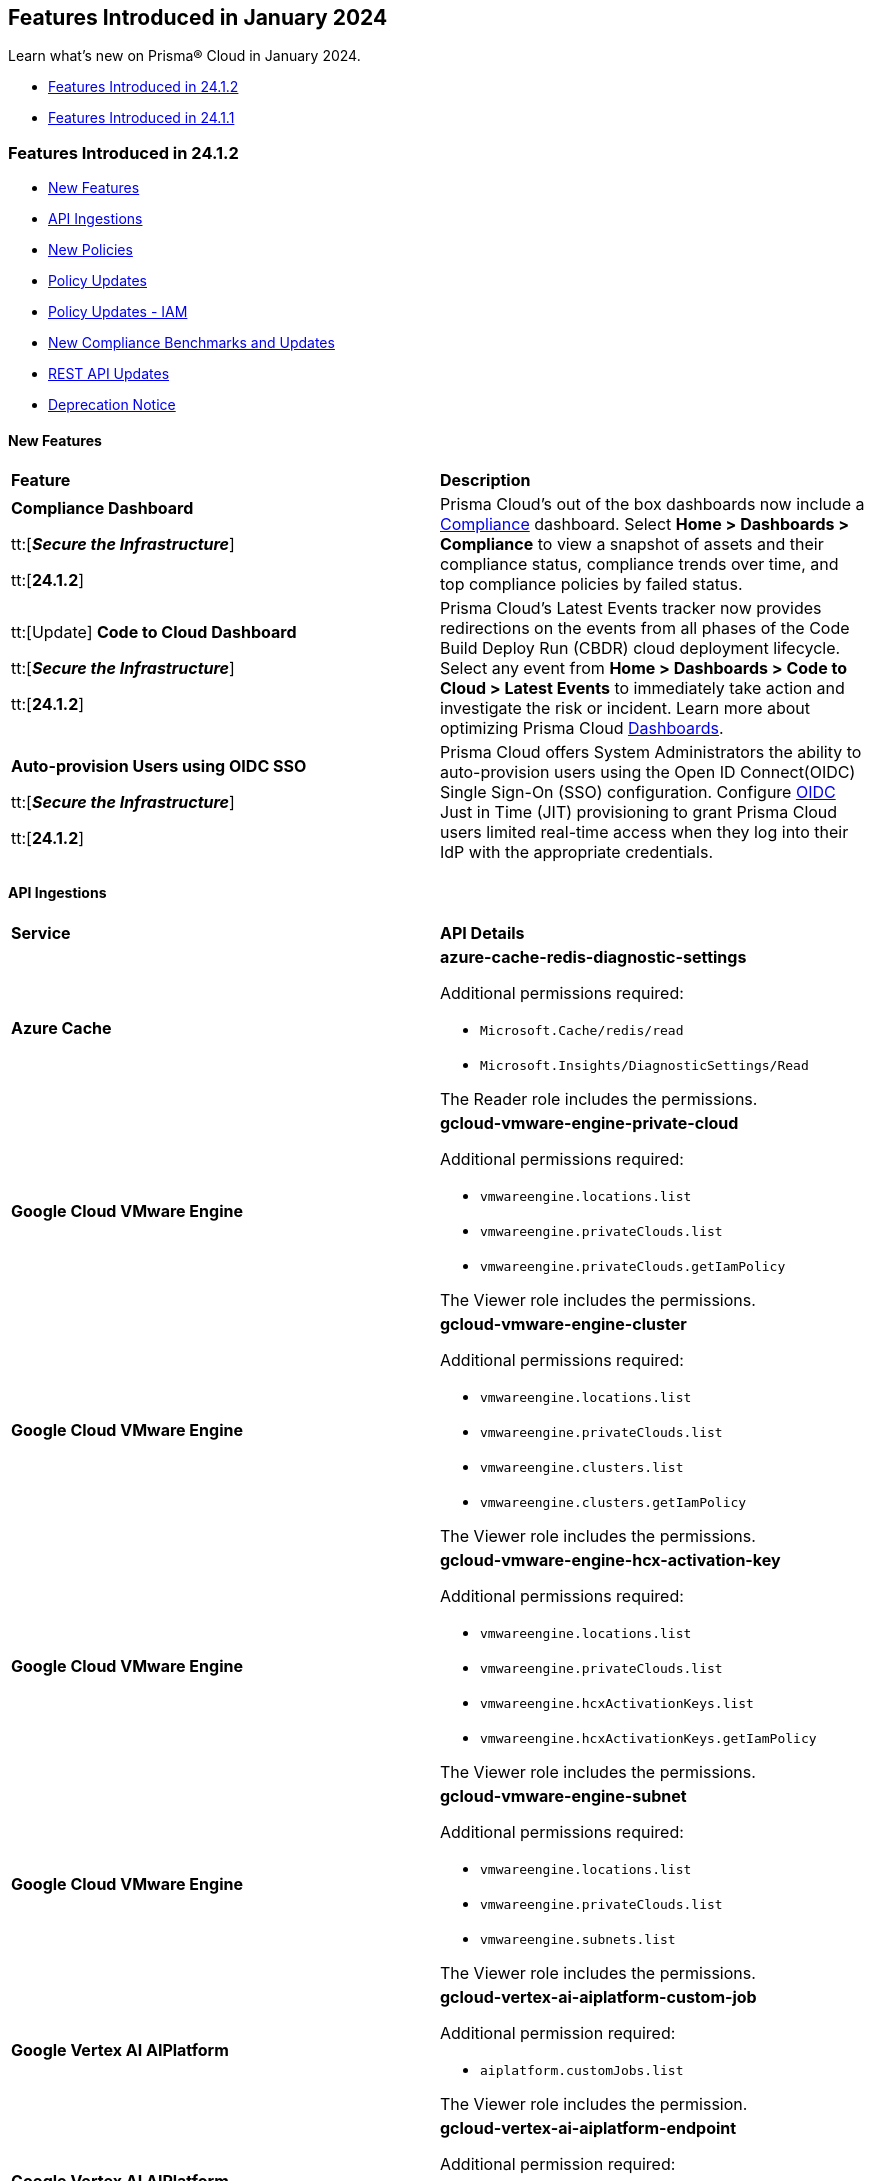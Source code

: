 == Features Introduced in January 2024

Learn what's new on Prisma® Cloud in January 2024.

* <<features-jan-2>>
* <<features-jan-1>>

[#features-jan-2]
=== Features Introduced in 24.1.2

//* <<announcement2>>
* <<new-features2>>
* <<api-ingestions2>>
* <<new-policies2>>
* <<policy-updates2>>
* <<policy-updates-iam2>>
* <<new-compliance-benchmarks-and-updates2>>
* <<rest-api-updates2>>
//* <<changes-in-existing-behavior2>>
* <<deprecation-notices2>>

[#new-features2]
==== New Features

[cols="50%a,50%a"]
|===
|*Feature*
|*Description*

|*Compliance Dashboard*

//RLP-127657
tt:[*_Secure the Infrastructure_*]

tt:[*24.1.2*]

|Prisma Cloud’s out of the box dashboards now include a https://docs.prismacloud.io/en/enterprise-edition/content-collections/dashboards/dashboards-compliance[Compliance] dashboard. Select *Home > Dashboards > Compliance* to view a snapshot of assets and their compliance status, compliance trends over time, and top compliance policies by failed status.


|tt:[Update] *Code to Cloud Dashboard*

//RLP-123827
tt:[*_Secure the Infrastructure_*]

tt:[*24.1.2*]

|Prisma Cloud’s Latest Events tracker now provides redirections on the events from all phases of the Code Build Deploy Run (CBDR) cloud deployment lifecycle. Select any event from *Home > Dashboards > Code to Cloud > Latest Events* to immediately take action and investigate the risk or incident. Learn more about optimizing Prisma Cloud https://docs.prismacloud.io/en/enterprise-edition/content-collections/dashboards/dashboards-code-to-cloud[Dashboards].


|*Auto-provision Users using OIDC SSO*

//RLP-120194
tt:[*_Secure the Infrastructure_*]

tt:[*24.1.2*]

|Prisma Cloud offers System Administrators the ability to auto-provision users using the Open ID Connect(OIDC) Single Sign-On (SSO) configuration. Configure https://docs.prismacloud.io/en/enterprise-edition/content-collections/administration/setup-sso-integration-on-prisma-cloud/get-started-with-oidc-sso/get-started-with-oidc-jit[OIDC] Just in Time (JIT) provisioning to grant Prisma Cloud users limited real-time access when they log into their IdP with the appropriate credentials.


|===

[#api-ingestions2]
==== API Ingestions

[cols="50%a,50%a"]
|===
|*Service*
|*API Details*

|*Azure Cache*
//RLP-119062

|*azure-cache-redis-diagnostic-settings*

Additional permissions required:

* `Microsoft.Cache/redis/read`
* `Microsoft.Insights/DiagnosticSettings/Read`

The Reader role includes the permissions.

|*Google Cloud VMware Engine*
//RLP-119350

|*gcloud-vmware-engine-private-cloud*

Additional permissions required:

* `vmwareengine.locations.list` 
* `vmwareengine.privateClouds.list`
* `vmwareengine.privateClouds.getIamPolicy`

The Viewer role includes the permissions.

|*Google Cloud VMware Engine*
//RLP-119358

|*gcloud-vmware-engine-cluster*

Additional permissions required:

* `vmwareengine.locations.list` 
* `vmwareengine.privateClouds.list`
* `vmwareengine.clusters.list`
* `vmwareengine.clusters.getIamPolicy` 
 
The Viewer role includes the permissions.

|*Google Cloud VMware Engine*
//RLP-119359

|*gcloud-vmware-engine-hcx-activation-key*

Additional permissions required:

* `vmwareengine.locations.list` 
* `vmwareengine.privateClouds.list`
* `vmwareengine.hcxActivationKeys.list`
* `vmwareengine.hcxActivationKeys.getIamPolicy` 
 
The Viewer role includes the permissions.

|*Google Cloud VMware Engine*
//RLP-119360

|*gcloud-vmware-engine-subnet*

Additional permissions required:

* `vmwareengine.locations.list` 
* `vmwareengine.privateClouds.list`
* `vmwareengine.subnets.list` 
 
The Viewer role includes the permissions.


|*Google Vertex AI AIPlatform*
//RLP-121267

|*gcloud-vertex-ai-aiplatform-custom-job*

Additional permission required:

* `aiplatform.customJobs.list`

The Viewer role includes the permission.


|*Google Vertex AI AIPlatform*
//RLP-121266

|*gcloud-vertex-ai-aiplatform-endpoint*

Additional permission required:

* `aiplatform.endpoints.list`

The Viewer role includes the permission.

|*Google Vertex AI AIPlatform*
//RLP-121265

|*gcloud-vertex-ai-aiplatform-training-pipeline*

Additional permission required:

* `aiplatform.trainingPipelines.list`

The Viewer role includes the permission.


|*Google Vertex AI AIPlatform*
//RLP-121262

|*gcloud-vertex-ai-aiplatform-pipeline-job*

Additional permission required:

* `aiplatform.pipelineJobs.list`

The Viewer role includes the permission.

|*Google Speech to text*
//RLP-115162

|*gcloud-speech-projects-locations-phraseSets-list*

Additional permission required:

* `speech.phraseSets.list`

The Viewer role includes the permission.

|*Google Speech to text*
//RLP-115608

|*gcloud-speech-projects-locations-customClasses-list*

Additional permission required:

* `speech.customClasses.list`

The Viewer role includes the permission.

|*Google Cloud Composer*
//RLP-115855

|*gcloud-composer-projects-locations-imageVersions-list*

Additional permission required:

* `composer.imageversions.list`

The Viewer role includes the permission.

|*Google Data Migration*
//RLP-116905

|*gcloud-datamigration-projects-locations-privateConnections-list*

Additional permissions required:

* `datamigration.privateconnections.list`
* `datamigration.privateconnections.getIamPolicy`

The Viewer role includes the permissions.

|*Google Data Migration*
//RLP-116914

|*gcloud-datamigration-projects-locations-connectionProfiles-list*

Additional permissions required:

* `datamigration.connectionprofiles.list`
* `datamigration.connectionprofiles.getIamPolicy`

The Viewer role includes the permissions.

|*Google Data Migration*
//RLP-116915

|*gcloud-datamigration-projects-locations-conversionWorkspaces-list*

Additional permissions required:

* `datamigration.conversionworkspaces.list`
* `datamigration.conversionworkspaces.getIamPolicy`

The Viewer role includes the permissions.

|*Google Data Migration*
//RLP-116925

|*gcloud-datamigration-projects-locations-migrationJobs-list*

Additional permissions required:

* `datamigration.migrationjobs.list`
* `datamigration.migrationjobs.getIamPolicy`

The Viewer role includes the permissions.

|tt:[Update] *Google Deployment Manager*
//RLP-123409

|*gcloud-deployment-manager-deployment-manifest*

Prisma Cloud will update the `Resource Name` and `Asset ID` fields in the backend for `gcloud-deployment-manager-deployment-manifest` API. 
Due to this change, when you perform an RQL search query, you will be able to see a change in the `Resource Name` and `Asset ID` fields making it easier for you to identify the resources. Also, all the existing resources will be deleted, and then regenerated on the management console.

Existing alerts corresponding to this resource will be resolved as `Resource_Deleted`, and new alerts will be generated against any policy violations.

*Impact—* None. Once the resources for `gcloud-deployment-manager-deployment-manifest` resume ingesting data, you will notice the correct alert count in the console.


|===


[#new-policies2]
==== New Policies

[cols="50%a,50%a"]
|===
|*Policies*
|*Description*

|*Unauthorized access or account actions risk due to an AWS EC2 instance with unusual usage of instance role credentials and granted sensitive IAM 'write' permissions*

tt:[*24.1.2*]

//RLP-124902

|Identifies AWS EC2 instances with unusual usage of instance role credentials and risky IAM write permissions. Risky permissions on AWS EC2 instances with unusual usage of instance role credentials may allow an attacker to get initial access to the instance. The risky IAM write permissions on the instance further help the attackers perform unauthorized IAM actions in the cloud account. Unusual EC2 role credential usage from outside the cloud may indicate instance is already compromised.

*Policy Severity—* High

*Policy Type—* Attack Path

----
asset WHERE asset.type IN ('aws-ec2-describe-instances') and finding.name contains all ('e32a2bff-41ef-4921-ab46-c57a225aa619', '8bef368e-7b79-4828-a9cd-f4aa4fa8a3ce')
----

|*IP Hijacking risk due to an AWS EC2 instance with unusual usage of instance role credentials and granted Elastic IP Hijacking permissions*

tt:[*24.1.2*]

//RLP-124901

|Identifies AWS EC2 instances with unusual usage of instance role credentials and has Elastic IP Hijacking permissions. Risky permissions on AWS EC2 instances with unusual usage of instance role credentials may allow an attacker to get initial access to the instance. EC2 instance with Elastic IP Hijacking permissions could further expand the surface of the attack and grant malicious actors to misuse the IP. Unusual EC2 role credential usage from outside the cloud may indicate instance is already compromised. Immediate attention is required to review unusual usage activity of instance role credentials and Elastic IP Hijacking 'ec2:DisassociateAddress' and 'ec2:EnableAddressTransfer' permissions.

*Policy Severity—* High

*Policy Type—* Attack Path

----
asset WHERE asset.type IN ('aws-ec2-describe-instances') and finding.name contains all ('e32a2bff-41ef-4921-ab46-c57a225aa619', '0ac76a55-5858-4bf1-9e3a-506f976346a0')
----

|*Data exfiltration risk due to an AWS EC2 instance with unusual usage of instance role credentials and granted s3:GetObject and s3:ListBucket permissions*

tt:[*24.1.2*]

//RLP-124895

|Identifies AWS EC2 instances with unusual usage of instance role credentials and granted s3:GetObject and s3:ListBucket permissions. Risky permissions on AWS EC2 instances with unusual usage of instance role credentials may allow an attacker to get initial access to the instance. EC2 instance with s3:GetObject and s3:ListBucket permissions could further expand the surface of the attacker to gain access to sensitive data stored in s3. Unusual EC2 role credential usage from outside the cloud may indicate instance is already compromised. Immediate attention is required to review unusual usage activity of instance role credentials and review and remove s3:GetObject and s3:ListBucket permissions.

*Policy Severity—* High

*Policy Type—* Attack Path

----
asset WHERE asset.type IN ('aws-ec2-describe-instances') and finding.name contains all ('e32a2bff-41ef-4921-ab46-c57a225aa619', '2fc55bb9-022e-4f6f-89b5-59f74f9f300a')
----

|*Unauthorized changes risk to an entire AWS organization's resources and settings due to an AWS EC2 instance with unusual usage of instance role credentials and granted ORG level 'write' permissions*

tt:[*24.1.2*]

//RLP-124894

|Identifies AWS EC2 instances with unusual usage of instance role credentials and has ORG level WRITE permissions that could potentially lead to privilege escalation. Risky permissions on AWS EC2 instances with unusual usage of instance role credentials may allow an attacker to get initial access to the instance. EC2 instance with ORG level write permissions could further expand the surface of the attacker and move laterally to perform unauthorized actions in the cloud account. Unusual EC2 role credential usage from outside the cloud may indicate instance is already compromised. Immediate attention is required to review unusual usage activity of instance role credentials and risky ORG level write permissions.

*Policy Severity—* High

*Policy Type—* Attack Path

----
asset WHERE asset.type IN ('aws-ec2-describe-instances') and finding.name contains all ('e32a2bff-41ef-4921-ab46-c57a225aa619', '0acd23f7-12c8-48c2-88c4-2962a4778e6e')
----

|*Credential exposure risk due to an AWS EC2 instance with unusual usage of instance role credentials and granted credentials exposure permissions*

tt:[*24.1.2*]

//RLP-124893

|Identifies AWS EC2 instances with unusual usage of instance role credentials and has credentials exposure permissions. Risky permissions on AWS EC2 instances with unusual usage of instance role credentials may allow an attacker to get initial access to the instance. EC2 instance with credentials exposure permissions could further expand the surface of the attack and grant access to credentials for critical resources hosted on AWS. Unusual EC2 role credential usage from outside the cloud may indicate instance is already compromised. Immediate attention is required to review unusual usage activity of instance role credentials and risky credentials exposure permissions.

*Policy Severity—* High

*Policy Type—* Attack Path

----
asset WHERE asset.type IN ('aws-ec2-describe-instances') and finding.name contains all ('e32a2bff-41ef-4921-ab46-c57a225aa619', 'c5023f4b-f36a-4a21-89fd-250106594635')
----

|*Remote command execution risk due to an AWS EC2 instance with unusual usage of instance role credentials and granted excessive SSM permissions*

tt:[*24.1.2*]

//RLP-124890

|Identifies AWS EC2 instances with unusual usage of instance role credentials and has risky SSM permissions. Risky permissions on AWS EC2 instances with unusual usage of instance role credentials may allow an attacker to gain access to the EC2 instance. The risky privilege escalation SSM permissions on the instance further help the attackers to escalate their privilege and perform unauthorized remote command execution actions in the cloud account. Unusual EC2 role credential usage from outside the cloud may indicate instance is already compromised. This policy checks for the following risky permissions that could potentially lead to privilege escalation: 'ec2:DescribeInstances', 'ssm:listCommands', 'ssm:listCommandInvocations', 'ssm:sendCommand'. Immediate attention is required to review unusual usage activity of instance role credentials and risky privilege escalation SSM permissions.

*Policy Severity—* High

*Policy Type—* Attack Path

----
asset WHERE asset.type IN ('aws-ec2-describe-instances') and finding.name contains all ('e32a2bff-41ef-4921-ab46-c57a225aa619', 'e9fb951f-4bbc-4045-87f8-c11af8eb0e46')
----

|*Unauthorized access risk due to an AWS EC2 instance with unusual usage of instance role credentials and granted risky Secrets Manager permissions*

tt:[*24.1.2*]

//RLP-124889

|Identifies AWS EC2 instances with unusual usage of instance role credentials and has risky access and decrypt Secrets Manager Secrets permissions. Risky permissions on AWS EC2 instances with unusual usage of instance role credentials may allow an attacker to gain access to the EC2 instances with risky access and decrypt permissions could allow a malicious actor to retrieve sensitive secrets from Secrets Manager and unauthorized decryption of encrypted data through AWS Key Management Service (KMS). Unusual EC2 role credential usage from outside the cloud may indicate instance is already compromised. This policy checks for the following risky access and decrypt Secrets Manager Secrets permissions: 'secretsmanager:GetSecretValue', 'kms:Decrypt'. Immediate attention is required to review unusual usage activity of instance role credentials and risky access and decrypt Secrets Manager Secrets permissions.

*Policy Severity—* High

*Policy Type—* Attack Path

----
asset WHERE asset.type IN ('aws-ec2-describe-instances') and finding.name contains all ('e32a2bff-41ef-4921-ab46-c57a225aa619', '3c818c49-0763-415d-8053-454a0032fee4')
----

|*Privilege escalation risk due to an AWS EC2 instance with unusual usage of instance role credentials and granted privilege escalation permissions*

tt:[*24.1.2*]

//RLP-124888

|Identifies AWS EC2 instances with unusual usage of instance role credentials and granted privilege escalation permissions.

Risky permissions on AWS EC2 instances with unusual usage of instance role credentials may allow an attacker to gain access to the EC2 instance and leverage access on the instance leading to privilege escalation and unauthorized actions in the cloud account. Unusual EC2 role credential usage from outside the cloud may indicate instance is already compromised.

This policy checks for the following privilege escalation permissions:

'iam:CreatePolicy', 'iam:CreatePolicyVersion', 'iam:SetDefaultPolicyVersion', 'iam:PassRole', 'iam:CreateAccessKey', 'iam:CreateLoginProfile', 'iam:UpdateLoginProfile', 'iam:AttachUserPolicy', 'iam:AttachGroupPolicy', 'iam:AttachRolePolicy', 'iam:PutUserPolicy', 'iam:PutGroupPolicy', 'iam:PutRolePolicy', 'iam:AddUserToGroup', 'iam:UpdateAssumeRolePolicy'

Immediate attention is required to review unusual usage activity of instance role credentials and risky privilege escalation permissions.

*Policy Severity—* High

*Policy Type—* Attack Path

----
asset WHERE asset.type IN ('aws-ec2-describe-instances') and finding.name contains all ('e32a2bff-41ef-4921-ab46-c57a225aa619', 'fa3d600e-101e-4e56-9961-6aa4baf693e4')
----

|*Azure Cognitive Services account not configured with private endpoint*

tt:[*24.1.2*]

//RLP-125893

|Identifies Azure Cognitive Services accounts that are not configured with private endpoint. Private endpoints in Azure AI service resources allow clients on a virtual network to securely access data over Azure Private Link. Configuring a private endpoint enables access to traffic coming from only known networks and prevents access from malicious or unknown IP addresses which includes IP addresses within Azure. It is recommended to create private endpoint for secure communication for your Cognitive Services account.

*Policy Severity—* Medium

*Policy Type—* Config

----
config from cloud.resource where cloud.type = 'azure' AND api.name = 'azure-cognitive-services-account' AND json.rule = properties.provisioningState equal ignore case Succeeded and properties.privateEndpointConnections[*] is empty
----

|*Azure Cognitive Services account is not configured with managed identity*

tt:[*24.1.2*]

//RLP-125799

|Identifies Azure Cognitive Services accounts that are not configured with managed identity. Managed identity can be used to authenticate to any service that supports Azure AD authentication, without having credentials in your code. Storing credentials in a code increases the threat surface in case of exploitation and also managed identities eliminate the need for developers to manage credentials. So as a security best practice, it is recommended to have the managed identity to your Cognitive Services account.

*Policy Severity—* Informational

*Policy Type—* Config

----
config from cloud.resource where cloud.type = 'azure' AND api.name = 'azure-cognitive-services-account' AND json.rule = properties.provisioningState equal ignore case Succeeded and (identity.type does not exist or identity.type equal ignore case None)
----

|*Azure Cognitive Services account configured with public network access*

tt:[*24.1.2*]

//RLP-124668

|Identifies Azure Cognitive Services accounts configured with public network access. Overly permissive public network access allows access to resource through the internet using a public IP address. It is recommended to restrict IP ranges to allow access to your cognitive Services account and endpoint from specific public internet IP address ranges and is accessible only to restricted entities.

*Policy Severity—* High

*Policy Type—* Config

----
config from cloud.resource where cloud.type = 'azure' AND api.name = 'azure-cognitive-services-account' AND json.rule = properties.provisioningState equal ignore case Succeeded and properties.publicNetworkAccess equal ignore case Enabled and (properties.networkAcls.defaultAction does not exist or properties.networkAcls.defaultAction equal ignore case Allow)
----

|*Sensitive data exposure risk due to an Azure Storage account containing sensitive data and encrypted by an encryption key that is not rotated regularly*

tt:[*24.1.2*]

//RLP-124035

|Identifies potential sensitive data exposure risk due to Azure Storage accounts containing sensitive data and encrypted by an encryption key that is not rotated regularly. Azure Storage account holding sensitive data encrypted by an encryption key that is not rotated regularly could lead to compromise when keys get exposed by any means. Key rotation will make sure keys are rotated at regular intervals so that the compromise surface can be reduced. Immediate attention is required to enforce key rotation on the encryption key for the reported Storage account as it contains sensitive information.

*Policy Severity—* Medium

*Policy Type—* Attack Path

----
asset WHERE asset.type IN ('azure-storage-account-list') and finding.name contains all ('23ba4c25-0df9-410d-b933-cb8db9cbddc6', '0885fd1e-054a-49fc-8364-7146d54d4d40')
----

|*Sensitive data exposure risk due to publicly exposed Azure Storage account containing sensitive data and encrypted by an encryption key configured access policy with privileged operations*

tt:[*24.1.2*]

//RLP-123231

|Identifies potential sensitive data exposure risk due to publicly exposed Azure Storage accounts containing sensitive data and encrypted by an encryption key configured access policy with privileged operations. The combination of access policy with privileged operations, the presence of sensitive data in the storage, and entity having access to an encryption key allows them to alter/delete the data encrypted by it, making the data more easily accessible and increases the risk of unauthorized access and data exfiltration. Immediate attention is required to review the Storage and its encryption keys should have a proper access policy to restrict only required operations based on business requirements instead of having wide access.

*Policy Severity—* Medium

*Policy Type—* Attack Path

----
asset WHERE asset.type IN ('azure-storage-account-list') and finding.name contains all ('7d738f3d-90c9-4af4-859b-fe11038c77d2', '7a506ab4-d0a2-48ee-a6f5-75a97f11397d', '0885fd1e-054a-49fc-8364-7146d54d4d40')
----

|*Sensitive Data exposure risk due to overly permissive AWS S3 bucket containing sensitive data and encrypted by an encryption key configured with wide unrestricted access policies*

tt:[*24.1.2*]

//RLP-124558

|Identifies the potential risk of a data breach due to AWS S3 buckets containing sensitive information being encrypted with an encryption key configured with wide/unrestricted access policies. The combination of wide access permissions, the presence of sensitive data in the S3 bucket, and any entity having access to an encryption key allows them to decrypt the data encrypted by it, making the data more easily accessible and increases the risk of unauthorized access and data exfiltration. As a security best practice, review the S3 bucket and its encryption keys should have a proper access policy to restrict only required operations based on business requirements instead of having wide/unrestricted access.

*Policy Severity—* Medium

*Policy Type—* Attack Path

----
asset where asset.type IN ('aws-s3api-get-bucket-acl') and finding.name contains all ('0885fd1e-054a-49fc-8364-7146d54d4d40', '89ef8838-136a-405c-8a72-0edfadcdeadc', '8827bbb9-bf4b-4d39-a21d-dcf62037244d')
----

|*Sensitive Data exposure risk due to AWS S3 bucket containing sensitive data and encrypted by an encryption key that is not rotated regularly*

tt:[*24.1.2*]

//RLP-123159

|Identifies the potential risk of a data breach due to AWS S3 buckets containing sensitive information being encrypted with an encryption key that is not enabled for regular rotation. The combination of a failure in Amazon S3 bucket encryption key rotation and the storage of sensitive data increases the likelihood of prolonged exposure of sensitive data and potential compliance violations. As a security best practice, review and enable the automatic rotation of the KMS key used by the S3 bucket as it contains sensitive information.

*Policy Severity—* Medium

*Policy Type—* Attack Path

----
asset where asset.type IN ('aws-s3api-get-bucket-acl') and finding.name contains all ('2c986eeb-e17e-4da4-b185-23ff56396286', '0885fd1e-054a-49fc-8364-7146d54d4d40')
----

|===

[#policy-updates2]
=== Policy Updates

[cols="50%a,50%a"]
|===
|*Policy Updates*
|*Description*

|*Azure Function App authentication is off*
//RLP-126199

|*Changes—* The policy RQL is updated to only report Function Apps for which authentication is disabled. Azure Function App Authentication prevents anonymous HTTP requests from reaching the API app or authenticates token-enabled requests before they reach the API app, but not the Logic app or Web App resources created in Azure.

*Severity—* Low

*Policy Type—* Config

*Current RQL—*

----
config from cloud.resource where cloud.type = 'azure' AND api.name = 'azure-app-service' AND json.rule = properties.state equal ignore case Running and kind contains functionapp and config.siteAuthEnabled is false
----

*Updated RQL—*

----
config from cloud.resource where cloud.type = 'azure' AND api.name = 'azure-app-service' AND json.rule = properties.state equal ignore case Running and kind contains functionapp and kind does not contain workflowapp and kind does not equal app and config.siteAuthEnabled is false
----

*Impact—* Low. Existing alerts generated for Logic App and Web App will be resolved and new alerts will be generated.

|===

[#policy-updates-iam2]
=== Policy Updates - IAM

[cols="30%a, 35%a, 35%a"]
|===
|*Policy Name*
|*Old RQL*
|*New RQL*

|*AWS cross-account resource access through IAM policies*
//RLP-126448
|----
config from iam where dest.cloud.type = 'AWS' and source.cloud.account != dest.cloud.account
----
|----
config from iam where dest.cloud.type = 'AWS' and source.cloud.account != dest.cloud.account AND dest.cloud.accountgroup != 'Default Account Group' AND dest.cloud.account != '*'
----

|===

[#new-compliance-benchmarks-and-updates2]
==== New Compliance Benchmarks and Updates

[cols="50%a,50%a"]
|===
|*Compliance Benchmark*
|*Description*

|*Support for RBI Compliance Standard*

tt:[24.1.2]

//RLP-127595
|Prisma Cloud now supports the Reserve Bank of India (RBI) compliance standard. This comprehensive framework mandates a proactive stance on cybersecurity, ensuring secure networks and databases, constant protection of customer information, and immediate response plans for security incidents.

You can now view this built-in standard and the associated policies on *Compliance > Standards*. You can also generate reports for immediate viewing or download, or schedule recurring reports to track this compliance standard over time.

|*Support for SEBI Compliance Standard*

tt:[24.1.2]

//RLP-126826
|Prisma Cloud now supports the Securities and Exchange Board of India (SEBI) compliance standard. This regulation lays down the listing obligations of companies that have listed their securities on stock exchanges in India. It also provides for the disclosure requirements that these companies must comply with.

You can now view this built-in standard and the associated policies on *Compliance > Standards*. You can also generate reports for immediate viewing or download, or schedule recurring reports to track this compliance standard over time.

|tt:[Update] *Policy Mappings for Azure CIS 2.0*

tt:[24.1.2]

//RLP-127603
|The following compliance requirements in Azure CIS 2.0 Level 1 and Azure CIS 2.0 Level 2 are updated with new mappings:

* Azure CIS 2.0 Level 1

* Database Services

* Microsoft Defender

* Storage Accounts

* Azure CIS 2.0 Level 2

* Database Services

* Microsoft Defender

*Impact—* Compliance score can vary as new mappings are introduced.

|===

[#rest-api-updates2]
==== REST API Updates

[cols="37%a,63%a"]
|===
|*Change*
|*Description*

|*RLP-126973*

//RLP-126973
|<placeholder>

|*RLP-123157*

//RLP-123157
|<placeholder>

|*RLP-118362*

//RLP-118362
|<placeholder>

|===

[#deprecation-notices2]
==== Deprecation Notice

[cols="37%a,63%a"]
|===
|*Change*
|*Description*

|*End of Life for Prisma Cloud Microsegmentation in 24.1.2*
//RLP-115151

|The Prisma Cloud Microsegmentation module was announced as End-of-Sale effective 31 August, 2022. As of the 24.1.2 release, the subscription is End of Life (EOL) and will be no longer available for use. 

Make sure to uninstall all instances of the Enforcer, the Microsegmentation agent deployed in your environment, as these agents will no longer enforce any security policies on traffic on or across your hosts.

|===

[#features-jan-1]
=== Features Introduced in 24.1.1

* <<announcement1>>
* <<new-features1>>
* <<api-ingestions1>>
* <<new-policies1>>
* <<policy-updates1>>
* <<policy-updates-iam1>>
//* <<new-compliance-benchmarks-and-updates1>>
//* <<changes-in-existing-behavior1>>
* <<rest-api-updates1>>
* <<deprecation-notices1>>

[#announcement1]
==== Announcement

[cols="50%a,50%a"]
|===
|FEATURE
|DESCRIPTION

|*Prisma Cloud Darwin Release*
//received the blurb on Slack from Matangi. No Jira ticket for this.
 
|The *Prisma Cloud Darwin Release* is here for Prisma Cloud environments on app2, app4, app.anz, app.jp, and app.sg except app.gov. With the Code to Cloud™ intelligence capabilities in this release, your security and development teams can work together to reduce application risks and prevent breaches.

With this change, your tenant will be updated with the new intuitive user interface and https://live.paloaltonetworks.com/t5/prisma-cloud-customer-videos/prisma-cloud-evolution-amp-transformation/ta-p/556596[rich set of security capabilities]. 

Connect with your Customer Success team for more details.

When you are upgraded to the Darwin release, refer to the https://docs.prismacloud.io/en/enterprise-edition/content-collections/[Enterprise Edition documentation].

|===



[#new-features1]
==== New Features

[cols="50%a,50%a"]
|===
|FEATURE
|DESCRIPTION

|*Dashboard Widgets*

tt:[*_Secure the Infrastructure_*]

tt:[*24.1.1*]

//RLP-123898, RLP-96521
|*Prisma Cloud > Dashboards > Widget Selector* now includes eight additional https://docs.prismacloud.io/en/enterprise-edition/content-collections/get-started/adoption-advisor#id0356c4cc-e4f1-43e2-8848-3f6cd7e4cd60[widgets] to help you create https://docs.prismacloud.io/en/enterprise-edition/content-collections/dashboards/create-and-manage-dashboards[customized dashboards] to track your organization’s key metrics. Widgets include:

* Adoption Progress
* Assets with Urgent Alerts
* Anomalous Threats Detected
* Top Custom Alerts Generated
* Discovered vs. Secured Resources
* Vulnerabilities Trend by Resource Type
* Risks Burndown
* Incidents Burndown

|*Terraform Module Scanning*

tt:[*_Secure the Source_*]

tt:[*24.1.1*]
//CAS Update - Received blurb from Jonathan.

|Prisma Cloud now supports rendering and scanning public, private, and locally cached Terraform modules. This capability enables you to analyze misconfigurations that may result from the module definition and the variables defined in the resource block.
For more information, see https://docs.prismacloud.io/en/enterprise-edition/content-collections/application-security/risk-management/monitor-and-manage-code-build/terraform-module-scan[Terraform Module Scanning].

|*Agentless Scanning*

tt:[*Secure the Runtime*]

tt:[*24.1.1*]

//CWP-46475
|Added agentless scanning support of encrypted volumes in Azure for the  hub account mode.

|*Agentless Scanning*

tt:[*Secure the Runtime*]

tt:[*24.1.1*]

//CWP-41206
|Added agentless scanning hub account mode for Azure.

|*Vulnerability Management*

tt:[*Secure the Runtime*]

tt:[*24.1.1*]

//CWP-52656
|Added support for Debian Bullseye and Bookworm Security fixes.

|*Operating System Support*

tt:[*Secure the Runtime*]

tt:[*24.1.1*]

//CWP-53787
|Added support for OpenShift 4.14.

|*Vulnerability Management*

tt:[*Secure the Runtime*]

tt:[*24.1.1*]

//CWP-34450
|Added support to detect IBM Java version 1.8 and earlier.
IBM Java version 1.9 and later are partially supported.
The detection depends on the `jdk/release` file being found.

|===


[#api-ingestions1]
==== API Ingestions

[cols="50%a,50%a"]
|===
|SERVICE
|API DETAILS

|*OCI Service Catalog*

tt:[*24.1.1*]

//RLP-102261

|*oci-servicecatalog-catalog*

Additional permissions required:

* `CATALOG_INSPECT`
* `CATALOG_READ`

You must update the Terraform template to enable the permissions.


|tt:[Update] *OCI Data Safe*

tt:[*24.1.1*]

//RLP-121486

|*oci-data-safe-target-database*

The resource JSON for this API no longer includes the `timeUpdated` field.


|tt:[Update] *OCI Database*

tt:[*24.1.1*]

//RLP-121486

|*oci-database-autonomous-database*

The resource JSON for this API no longer includes the `actualUsedDataStorageSizeInTBs` field.

|tt:[Update] *OCI MySQL*

tt:[*24.1.1*]

//RLP-121486

|*oci-mysql-dbsystems*

The resource JSON for this API no longer includes the `timeUpdated` field.

|===


[#new-policies1]
==== New Policies

[cols="50%a,50%a"]
|===
|NEW POLICIES
|DESCRIPTION

|*Attack Path Policies*
|New Attack Path policies are available. Log in to the Prisma Cloud console and filter for the list of available policies.

|*AWS S3 bucket encrypted using Customer Managed Key (CMK) with overly permissive policy*

tt:[*24.1.1*]

//RLP-124241

|Identifies Amazon S3 buckets that use Customer Managed Keys (CMKs) for encryption that have a key policy overly permissive. Amazon S3 bucket encryption key overly permissive can result in the exposure of sensitive data and potential compliance violations. As a security best practice, It is recommended to follow the principle of least privilege ensuring that the KMS key policy does not have all the permissions to be able to complete a malicious action.

*Policy Severity—* Medium

*Policy Type—* Config

----
config from cloud.resource where cloud.type = 'aws' AND api.name= 'aws-s3api-get-bucket-acl' AND json.rule = (sseAlgorithm contains "aws:kms" or sseAlgorithm contains "aws:kms:dsse") and kmsMasterKeyID exists as X; config from cloud.resource where api.name = 'aws-kms-get-key-rotation-status' AND json.rule = keyMetadata.keyState equals Enabled and keyMetadata.keyManager equals CUSTOMER and policies.default.Statement[?any((Principal.AWS equals * or Principal equals *)and Condition does not exist)] exists as Y; filter '$.X.kmsMasterKeyID contains $.Y.key.keyArn' ; show X;
----


|*AWS S3 bucket encrypted with Customer Managed Key (CMK) is not enabled for regular rotation*

tt:[*24.1.1*]

//RLP-124147

|Identifies Amazon S3 buckets that use Customer Managed Keys (CMKs) for encryption but are not enabled with key rotation. Amazon S3 bucket encryption key rotation failure can result in prolonged exposure of sensitive data and potential compliance violations. As a security best practice, it is important to rotate these keys periodically. This ensures that if the keys are compromised, the data in the underlying service remains secure with the new keys.

*Policy Severity—* Informational

*Policy Type—* Config

----
config from cloud.resource where cloud.type = 'aws' AND api.name= 'aws-s3api-get-bucket-acl' AND json.rule = (sseAlgorithm contains "aws:kms" or sseAlgorithm contains "aws:kms:dsse") and kmsMasterKeyID exists as X; config from cloud.resource where api.name = 'aws-kms-get-key-rotation-status' AND json.rule = keyMetadata.keyState equals Enabled and keyMetadata.keyManager equal ignore case CUSTOMER and keyMetadata.origin equals AWS_KMS and (rotation_status.keyRotationEnabled is false or rotation_status.keyRotationEnabled equals "null")as Y; filter '$.X.kmsMasterKeyID contains $.Y.key.keyArn'; show X;
----

|*AWS RDS database instance encrypted with Customer Managed Key (CMK) is not enabled for regular rotation*

tt:[*24.1.1*]

//RLP-121502

|Identifies Amazon RDS instances that use Customer Managed Keys (CMKs) for encryption but are not enabled with key rotation. Amazon RDS instance encryption key rotation failure can result in prolonged exposure of sensitive data and potential compliance violations. As a security best practice, it is important to periodically rotate these keys. This ensures that if the keys are compromised, the data in the underlying service remains secure with the new keys.

*Policy Severity—* Informational

*Policy Type—* Config

----
config from cloud.resource where api.name = 'aws-rds-describe-db-instances' and json.rule = storageEncrypted is true as X; config from cloud.resource where api.name = 'aws-kms-get-key-rotation-status' AND json.rule = keyMetadata.keyState equals Enabled and keyMetadata.keyManager equals CUSTOMER and keyMetadata.origin equals AWS_KMS and (rotation_status.keyRotationEnabled is false or rotation_status.keyRotationEnabled equals "null") as Y; filter '($.X.kmsKeyId equals $.Y.key.keyArn)'; show X;
----

|*Azure Storage account encrypted by an encryption key configured access policy with privileged operations*

tt:[*24.1.1*]

//RLP-124037

|Identifies Azure Storage accounts which are encrypted by an encryption key configured access policy with privileged operations. Encryption keys should be kept confidential and only accessible to authorized entity with limited operation access. Allowing privileged access to an encryption key also allows to alter/delete the data that is encrypted by it, making the data more easily accessible. It is recommended to have restricted access policies to an encryption key so that only authorized entities can access it with limited operation access. 

*Policy Severity—* Medium

*Policy Type—* Config

----
config from cloud.resource where api.name = 'azure-storage-account-list' AND json.rule = properties.encryption.keySource equal ignore case "Microsoft.Keyvault" as X; config from cloud.resource where api.name = 'azure-key-vault-list' and json.rule = properties.accessPolicies[*].permissions exists and (properties.accessPolicies[*].permissions.keys[*] intersects ('Decrypt', 'Encrypt', 'Release', 'Purge', 'all') or properties.accessPolicies[*].permissions.secrets[*] intersects ('Purge', 'all') or properties.accessPolicies[*].permissions.certificates[*] intersects ('Purge', 'all')) as Y; filter '$.Y.properties.vaultUri contains $.X.properties.encryption.keyvaultproperties.keyvaulturi'; show X;
----

|*Azure Storage account encrypted by an encryption key that is not rotated regularly*

tt:[*24.1.1*]

//RLP-124036

|Identifies Azure Storage accounts which are encrypted by an encryption key that is not rotated regularly. As a security best practice, it is important to rotate the keys periodically so that if the keys are compromised, the data in the underlying service is still secure with the new keys. 

*Policy Severity—* Informational

*Policy Type—* Config

----
config from cloud.resource where api.name = 'azure-storage-account-list' AND json.rule = properties.encryption.keySource equal ignore case "Microsoft.Keyvault" as X; config from cloud.resource where api.name = 'azure-key-vault-list' and json.rule = keys[?any(attributes.exp equals -1 and attributes.enabled contains true)] exists as Y; filter '$.Y.properties.vaultUri contains $.X.properties.encryption.keyvaultproperties.keyvaulturi'; show X;
----

|*Azure AKS cluster configured with overly permissive API server access*

tt:[*24.1.1*]

//RLP-75135

|Identifies AKS clusters configured with overly permissive API server access. In Kubernetes, the API server receives requests to perform actions in the cluster such as to create resources or scale the number of nodes. To enhance cluster security and minimize attacks, the API server should only be accessible from a limited set of IP address ranges. These IP ranges allow defined IP address ranges to communicate with the API server. A request made to the API server from an IP address that is not part of these authorized IP ranges is blocked. It is recommended to configure AKS cluster with defined IP address ranges to communicate with the API server.

*Policy Severity—* Low

*Policy Type—* Config

----
config from cloud.resource where cloud.type = 'azure' AND api.name = 'azure-kubernetes-cluster' AND json.rule = properties.powerState.code equal ignore case Running and properties.apiServerAccessProfile.enablePrivateCluster is false and (properties.apiServerAccessProfile.authorizedIPRanges does not exist or properties.apiServerAccessProfile.authorizedIPRanges is empty)
----

|*Azure Machine learning workspace configured with overly permissive network access*

tt:[*24.1.1*]

//RLP-58075

|Identifies Machine learning workspaces configured with overly permissive network access. Overly permissive public network access allows access to resource through the internet using a public IP address. It is recommended to restrict IP ranges to allow access to your workspace and endpoint from specific public internet IP address ranges and is accessible only to restricted entities.

*Policy Severity—* High

*Policy Type—* Config

----
config from cloud.resource where cloud.type = 'azure' AND api.name = 'azure-machine-learning-workspace' AND json.rule = properties.provisioningState equal ignore case Succeeded and properties.publicNetworkAccess equal ignore case Enabled and (properties.ipAllowlist does not exist or properties.ipAllowlist is empty)
----

|*New CI/CD Configuration Build Policies*

tt:[*24.1.1*]

//CAS Policies. Shared by J.Baksht.

//RLP-125897

|Added the following default CI/CD policies within the *Build* subtype of *Configuration* policies under *Governance* for enhanced continuous integration and deployment pipeline security.

*Azure Repo Policies*

* Potential dependency confusion in an Azure Repos repository due to package name or scope available in registry
* Deprecated package used in NPM project of an Azure Repos repository
* Missing ‘.npmrc’ file in Azure Repos repository 
* Possible Python typosquatting detected in an Azure Repos repository
* Secret exposed in registry URL within ‘.npmrc’ file of an Azure Repos repository
* Unencrypted channel used by ‘.npmrc’ file of an Azure Repos repository to download dependencies from proxy
* Azure Pipelines uses an unpinned container image
* Secret exposed in proxy URL within ‘.npmrc’ file of an Azure Repos repository
* Deprecated package used in NPM project of a Bitbucket repository

*Bitbucket Policies*

* Missing ‘.npmrc’ file in Bitbucket repository
* Possible Python typosquatting detected in a Bitbucket repository
* Potential dependency confusion in a Bitbucket repository due to package name or scope available in registry
* Private Bitbucket repository made public
* Secret exposed in proxy URL within ‘.npmrc’ file of a Bitbucket repository
* Secret exposed in registry URL within ‘.npmrc’ file of a Bitbucket repository
* Unencrypted channel used by ‘.npmrc’ file of a Bitbucket repository to download dependencies from proxy
* Unencrypted channel used by ‘.npmrc’ file of a Bitbucket repository to download dependencies from registry

*CircleCI Policies*

* CircleCI pipeline uses an unpinned container image

*GitHub Policies*

* Deprecated package used in NPM project of a GitHub repository
* Missing ‘.npmrc’ file in GitHub repository
* Possible Python typosquatting detected in a GitHub repository
* Potential dependency confusion in a GitHub repository due to package name or scope available in registry
* Secret exposed in proxy URL within ‘.npmrc’ file of a GitHub repository
* Secret exposed in registry URL within ‘.npmrc’ file of a GitHub repository
* Unencrypted channel used by ‘.npmrc’ file of a GitHub repository to download dependencies from proxy
* Unencrypted channel used by ‘.npmrc’ file of a GitHub repository to download dependencies from registry
* Unrotated organization secrets in GitHub Actions
* Unrotated repository secrets in GitHub Actions

*GitLab Policies*

* Deprecated package used in NPM project of a GitLab repository
* Missing ‘.npmrc’ file in GitLab repository
* Possible Python typosquatting detected in a GitLab repository
* Potential dependency confusion in a GitLab repository due to package name or scope available in registry
* Secrets found in logs of a GitLab CI pipeline
* Secret exposed in proxy URL within ‘.npmrc’ file of a GitLab repository
* Secret exposed in registry URL within ‘.npmrc’ file of a GitLab repository
* Unencrypted channel used by ‘.npmrc’ file of a GitLab repository to download dependencies from proxy
* Unencrypted channel used by ‘.npmrc’ file of a GitLab repository to download dependencies from registry


|===

[#policy-updates1]
==== Policy Updates

[cols="50%a,50%a"]
|===
|POLICY UPDATES
|DESCRIPTION

2+|*Policy Updates—RQL*

|*AWS Elasticsearch domain publicly accessible*

tt:[*24.1.1*]

//RLP-122897

|*Changes—* The policy RQL is updated to check for `vpc-options` instead of `vpc.endpoints`.

*Severity—* Medium

*Policy Type—* Config

*Current RQL—*

----
config from cloud.resource where cloud.type = 'aws' AND api.name = 'aws-es-describe-elasticsearch-domain' AND json.rule = processing is false and (endpoints does not exist or endpoints.vpc does not exist or endpoints.vpc is empty)
----

*Updated RQL—*

----
config from cloud.resource where cloud.type = 'aws' AND api.name = 'aws-es-describe-elasticsearch-domain' AND json.rule = processing is false and vpcoptions.vpcid does not exist
----

*Impact—* No impact on alerts.

|*Azure Key Vault Firewall is not enabled*

tt:[*24.1.1*]

//RLP-123051

|*Changes—* The policy RQL is updated to not trigger alerts when the public access is disabled.

*Severity—* Low

*Policy Type—* Config

*Current RQL—*

----
config from cloud.resource where cloud.type = 'azure' AND api.name = 'azure-key-vault-list' AND json.rule = properties.networkAcls.ipRules[*].value does not exist
----

*Updated RQL—*

----
config from cloud.resource where cloud.type = 'azure' AND api.name = 'azure-key-vault-list' AND json.rule = properties.networkAcls.ipRules[*].value does not exist and properties.publicNetworkAccess does not equal ignore case disabled
----

*Impact—* Low. Existing alerts which were triggered when the public access was disabled will be resolved.

|*Azure Storage account is not configured with private endpoint connection*

tt:[*24.1.1*]

//RLP-120048

|*Changes—* The policy RQL has been updated to report azure storage account which allow all networks with `IPrule` and `VirtualNetworkRule` not being empty.

*Severity—* Medium

*Policy Type—* Config

*Current RQL—*

----
config from cloud.resource where cloud.type = 'azure' AND api.name = 'azure-storage-account-list' AND json.rule = properties.provisioningState equals Succeeded and networkRuleSet.defaultAction equal ignore case Allow and networkRuleSet.virtualNetworkRules is empty and networkRuleSet.ipRules[] is empty and properties.privateEndpointConnections[] is empty
----

*Updated RQL—*

----
config from cloud.resource where cloud.type = 'azure' AND api.name = 'azure-storage-account-list' AND json.rule = properties.provisioningState equals Succeeded and networkRuleSet.defaultAction equal ignore case Allow and properties.privateEndpointConnections[*] is empty
----

*Impact—* Low. New alerts will be generated when the `IPrule` and `VirtualNetworkRule` are retained.

|*AWS S3 bucket publicly readable*

tt:[*24.1.1*]

//RLP-104677
|*Changes—* The policy remediation steps and RQL will be updated to check for Authenticated User with read access. 

*Policy Type—* Config

*Severity—* High 

*Current RQL—*

----
config from cloud.resource where cloud.type = 'aws' AND api.name = 'aws-s3api-get-bucket-acl' AND json.rule = ((((publicAccessBlockConfiguration.ignorePublicAcls is false and accountLevelPublicAccessBlockConfiguration does not exist) or (publicAccessBlockConfiguration does not exist and accountLevelPublicAccessBlockConfiguration.ignorePublicAcls is false) or (publicAccessBlockConfiguration.ignorePublicAcls is false and accountLevelPublicAccessBlockConfiguration.ignorePublicAcls is false)) and acl.grantsAsList[?any(grantee equals AllUsers and permission is member of (ReadAcp,Read,FullControl))] exists) or ((policyStatus.isPublic is true and ((publicAccessBlockConfiguration.restrictPublicBuckets is false and accountLevelPublicAccessBlockConfiguration does not exist) or (publicAccessBlockConfiguration does not exist and accountLevelPublicAccessBlockConfiguration.restrictPublicBuckets is false) or (publicAccessBlockConfiguration.restrictPublicBuckets is false and accountLevelPublicAccessBlockConfiguration.restrictPublicBuckets is false))) and (policy.Statement[?any(Effect equals Allow and (Principal equals * or Principal.AWS equals *) and (Action contains s3:* or Action contains s3:Get or Action contains s3:List) and (Condition does not exist))] exists))) and websiteConfiguration does not exist
----

*Updated RQL—*

----
config from cloud.resource where cloud.type = 'aws' AND api.name = 'aws-s3api-get-bucket-acl' AND json.rule = ((((publicAccessBlockConfiguration.ignorePublicAcls is false and accountLevelPublicAccessBlockConfiguration does not exist) or (publicAccessBlockConfiguration does not exist and accountLevelPublicAccessBlockConfiguration.ignorePublicAcls is false) or (publicAccessBlockConfiguration.ignorePublicAcls is false and accountLevelPublicAccessBlockConfiguration.ignorePublicAcls is false)) and (acl.grantsAsList[?any(grantee equals AllUsers and permission is member of (ReadAcp,Read,FullControl))] exists or acl.grantsAsList[?any(grantee equals AuthenticatedUsers and permission is member of (ReadAcp,Read,FullControl))] exists)) or ((policyStatus.isPublic is true and ((publicAccessBlockConfiguration.restrictPublicBuckets is false and accountLevelPublicAccessBlockConfiguration does not exist) or (publicAccessBlockConfiguration does not exist and accountLevelPublicAccessBlockConfiguration.restrictPublicBuckets is false) or (publicAccessBlockConfiguration.restrictPublicBuckets is false and accountLevelPublicAccessBlockConfiguration.restrictPublicBuckets is false))) and (policy.Statement[?any(Effect equals Allow and (Principal equals * or Principal.AWS equals *) and (Action contains s3:* or Action contains s3:Get or Action contains s3:List) and (Condition does not exist))] exists))) and websiteConfiguration does not exist
----

*Impact—* Low. New alerts will be generated when Authenticated users have read permissions.


2+|*Policy Updates—Metadata*

|*GCP VM instance using a default service account with full access to all Cloud APIs*

tt:[*24.1.1*]

//RLP-120380
|*Changes—* The policy name, description and remediation details are updated.

*Current Policy Name—* GCP VM instance using a default service account with full access to all Cloud APIs

*Updated Policy Name—* GCP VM instance using a default service account with Cloud Platform access scope

*Current Policy Description—* This policy identifies the GCP VM instances which are using a default service account with full access to all Cloud APIs. To compliant with the principle of least privileges and prevent potential privilege escalation it is recommended that instances are not assigned to default service account 'Compute Engine default service account' with scope 'Allow full access to all Cloud APIs'.

*Updated Policy Description—* This policy identifies the GCP VM instances that are using a default service account with cloud-platform access scope. To compliant with the principle of least privileges and prevent potential privilege escalation it is recommended that instances are not assigned to default service account 'Compute Engine default service account' with scope 'cloud-platform'.

*Severity—* Medium

*Policy Type—* Config

*Impact—* No impact on alerts.

2+|*Policy Deletion*

|*Azure Policies Deletion*

tt:[*24.1.1*]

//RLP-123535

|*Changes—* Azure has deprecated Azure Storage classic metrics. Due to this change the following associated policies have been deleted:

* Azure storage account logging (Classic Diagnostic Setting) for queues is disabled (fde9482f-3ac2-43f6-bda2-bf2013074acd)
* Azure storage account logging (Classic Diagnostic Setting) for blobs is disabled (85a4a77f-0d46-4c3d-ae8c-37d945a0b44e)
* Azure storage account logging (Classic Diagnostic Setting) for tables is disabled (f4784022-48f3-4f3b-bc16-2b7fef56aea3)

*Impact—* Low. Existing alerts are resolved as `Policy_Deleted`.


|===

[#policy-updates-iam1]
==== Policy Updates - IAM

tt:[*24.1.1*]

The following IAM polices will have updated names and description.
//RLP-123585

[cols="20%a,30%a,20%a,30%a"]
|===
|*Old Policy Name*
|*Old Policy Description*
|*New Policy Name*
|*New Policy Description*

|AWS EC2 instance with IAM permissions management access level
|This policy identifies IAM permissions management access that is defined as risky permissions. Ensure that the AWS EC2 instances provisioned in your AWS account don't have a risky set of write permissions to minimize security risks.AWS IAM permissions management access level that are risky for AWS EC2 instances. Ensure that the AWS EC2 instances provisioned in your AWS account don't have a risky set of permissions management access to minimize security risks.
|AWS EC2 Instance with IAM policy management permissions
|This policy identifies IAM permissions that allow EC2 instances to manage IAM policies, such as creating, deleting, or attaching IAM policies to identities, roles, or groups. IAM policy management permissions are very risky and should only be used under very strict controls. Unnecessary usage of these permissions can significantly increase your attack surface and make it easier for attackers to compromise your AWS environment.

|AWS EC2 instance with IAM write access level
|This policy identifies IAM write permissions that are defined as risky permissions. Ensure that the AWS EC2 instances provisioned in your AWS account don't have a risky set of write permissions to minimize security risks.
|AWS EC2 Instance with IAM write permissions
|This policy identifies IAM permissions that allow EC2 instances to perform write operations for IAM. such as creating, deleting, updating access keys, users, groups, and roles. IAM write permissions are very risky and should only be used under very strict controls. Unnecessary usage of these permissions can significantly increase your attack surface and make it easier for attackers to compromise your AWS environment.

|AWS EC2 instance with org write access level
|This policy identifies org write access that is defined as risky permissions. Ensure that the AWS EC2 instances provisioned in your AWS account don't have a risky set of write permissions to minimize security risks.
|AWS EC2 Instance with AWS Organization management permissions
|This policy identifies IAM permissions that allow EC2 instances to manage AWS Organizations such as creating, deleting, updating AWS Organizations, accounts and Org level policies, features, and services. AWS Organization write permissions are very risky and should only be used under very strict controls. Unnecessary usage of these permissions can significantly increase your attack surface and make it easier for attackers to compromise your AWS environment.

|AWS Lambda Function with IAM permissions management access level
|This policy identifies IAM permissions management access that is defined as risky permissions. Ensure that the AWS Lambda Function instances provisioned in your AWS account don't have a risky set of write permissions to minimize security risks.
|AWS Lambda Function with IAM policy management permissions
|This policy identifies IAM permissions that allow Lambda functions to manage IAM policies, such as creating, deleting, or attaching IAM policies to identities, roles, or groups. IAM policy management permissions are very risky and should only be used under very strict controls. Unnecessary usage of these permissions can significantly increase your attack surface and make it easier for attackers to compromise your AWS environment.

|AWS Lambda Function with IAM write access level
|This policy identifies IAM write permissions that are defined as risky permissions. Ensure that the AWS Lambda Function instances provisioned in your AWS account don't have a risky set of write permissions to minimize security risks.
|AWS Lambda Function with IAM write permissions
|This policy identifies IAM permissions that allow Lambda functions to perform write operations for IAM. such as creating, deleting, updating access keys, users, groups, and roles. IAM write permissions are very risky and should only be used under very strict controls. Unnecessary usage of these permissions can significantly increase your attack surface and make it easier for attackers to compromise your AWS environment.

|AWS Lambda Function with org write access level
|This policy identifies org write access that is defined as risky permissions. Ensure that the AWS Lambda Function instances provisioned in your AWS account don't have a risky set of write permissions to minimize security risks.
|AWS Lambda Function with AWS Organization management permissions
|This policy identifies IAM permissions that allow Lambda functions to manage AWS Organizations such as creating, deleting, updating AWS Organizations, accounts and Org level policies, features, and services. AWS Organization write permissions are very risky and should only be used under very strict controls. Unnecessary usage of these permissions can significantly increase your attack surface and make it easier for attackers to compromise your AWS environment.

|Okta User with IAM permissions management access level
|This policy identifies IAM permissions management access that is defined as risky permissions. Ensure that the Okta Users in your AWS account don't have a risky set of write permissions to minimize security risks.
|AWS Okta User with IAM policy management permissions
|This policy identifies IAM permissions that allow Okta users to manage IAM policies, such as creating, deleting, or attaching IAM policies to identities, roles, or groups. IAM policy management permissions are very risky and should only be used under very strict controls. Unnecessary usage of these permissions can significantly increase your attack surface and make it easier for attackers to compromise your AWS environment.

|Okta User with IAM write access level
|This policy identifies IAM write permissions that are defined as risky permissions. Ensure that the Okta Users in your AWS account don't have a risky set of write permissions to minimize security risks.
|AWS Okta User with IAM write permissions
|This policy identifies IAM permissions that allow Okta users to perform write operations for IAM, such as creating, deleting, updating access keys, users, groups, and roles. IAM write permissions are very risky and should only be used under very strict controls. Unnecessary usage of these permissions can significantly increase your attack surface and make it easier for attackers to compromise your AWS environment.

|Okta User with org write access level
|This policy identifies org write access that is defined as risky permissions. Ensure that the Okta Users in your AWS account don't have a risky set of write permissions to minimize security risks.
|AWS Okta User with AWS Organization management permissions
|This policy identifies IAM permissions that allow Okta users to manage AWS Organizations, such as creating, deleting, updating AWS Organizations, accounts and Org level policies, features, and services. AWS Organization write permissions are very risky and should only be used under very strict controls. Unnecessary usage of these permissions can significantly increase your attack surface and make it easier for attackers to compromise your AWS environment.

|ECS Task Definition with IAM permissions management access level
|This policy identifies IAM permissions management access that is defined as risky permissions. Ensure that the AWS ECS Task Definition instances provisioned in your AWS account don't have a risky set of write permissions to minimize security risks.
|AWS ECS Task Definition with IAM policy management permissions
|This policy identifies IAM permissions that allow ECS task definitions to manage IAM policies, such as creating, deleting, or attaching IAM policies to identities, roles, or groups. IAM policy management permissions are very risky and should only be used under very strict controls. Unnecessary usage of these permissions can significantly increase your attack surface and make it easier for attackers to compromise your AWS environment.

|ECS Task Definition with IAM write access level
|This policy identifies IAM write permissions that are defined as risky permissions. Ensure that the AWS ECS Task Definition instances provisioned in your AWS account don't have a risky set of write permissions to minimize security risks
|AWS ECS Task Definition with IAM write permissions
|This policy identifies IAM permissions that allow ECS task definitions to perform write operations for IAM. such as creating, deleting, updating access keys, users, groups, and roles. IAM write permissions are very risky and should only be used under very strict controls. Unnecessary usage of these permissions can significantly increase your attack surface and make it easier for attackers to compromise your AWS environment.

|ECS Task Definition with org write access level
|This policy identifies org write access that is defined as risky permissions. Ensure that the AWS ECS Task Definition instances provisioned in your AWS account don't have a risky set of write permissions to minimize security risks.
|AWS ECS Task Definition with AWS Organization management permissions
|This policy identifies IAM permissions that allow ECS task definitions to manage AWS Organizations such as creating, deleting, updating AWS Organizations, accounts and Org level policies, features, and services. AWS Organization write permissions are very risky and should only be used under very strict controls. Unnecessary usage of these permissions can significantly increase your attack surface and make it easier for attackers to compromise your AWS environment.

|IAM User with IAM permissions management access level
|This policy identifies IAM permissions management access that is defined as risky permissions. Ensure that the IAM Users in your AWS account don't have a risky set of write permissions to minimize security risks.
|AWS IAM User with IAM policy management permissions
|This policy identifies IAM permissions that allow IAM users to manage IAM policies, such as creating, deleting, or attaching IAM policies to identities, roles, or groups. IAM policy management permissions are very risky and should only be used under very strict controls. Unnecessary usage of these permissions can significantly increase your attack surface and make it easier for attackers to compromise your AWS environment.

|IAM User with IAM write access level
|This policy identifies IAM write permissions that are defined as risky permissions. Ensure that the IAM Users in your AWS account don't have a risky set of write permissions to minimize security risks.
|AWS IAM User with IAM write permissions
|This policy identifies IAM permissions that allow IAM users to perform write operations for IAM. such as creating, deleting, updating access keys, users, groups, and roles. IAM write permissions are very risky and should only be used under very strict controls. Unnecessary usage of these permissions can significantly increase your attack surface and make it easier for attackers to compromise your AWS environment.

|IAM User with org write access level
|This policy identifies org write access that is defined as risky permissions. Ensure that the IAM Users in your AWS account don't have a risky set of write permissions to minimize security risks.
|AWS IAM User with AWS Organization management permissions
|This policy identifies IAM permissions that allow IAM users to manage AWS Organizations such as creating, deleting, updating AWS Organizations, accounts and Org level policies, features, and services. AWS Organization write permissions are very risky and should only be used under very strict controls. Unnecessary usage of these permissions can significantly increase your attack surface and make it easier for attackers to compromise your AWS environment.

|Elasticbeanstalk Platform with IAM permissions management access level
|This policy identifies IAM permissions management access that is defined as risky permissions. Ensure that the AWS Elasticbeanstalk Platform instances provisioned in your AWS account don't have a risky set of write permissions to minimize security risks.
|AWS Elastic Beanstalk Platform with IAM policy management permissions
|This policy identifies IAM permissions that allows an Elastic Beanstalk Platform to manage IAM policies, such as creating, deleting, or attaching IAM policies to identities, roles, or groups. IAM policy management permissions are very risky and should only be used under very strict controls. Unnecessary usage of these permissions can significantly increase your attack surface and make it easier for attackers to compromise your AWS environment.

|Elasticbeanstalk Platform with IAM write access level
|This policy identifies IAM write permissions that are defined as risky permissions. Ensure that the AWS Elasticbeanstalk Platform instances provisioned in your AWS account don't have a risky set of write permissions to minimize security risks.
|AWS Elastic Beanstalk Platform with IAM write permissions
|This policy identifies IAM permissions that allows an Elastic Beanstalk Platform to perform write operations for IAM. such as creating, deleting, updating access keys, users, groups, and roles. IAM write permissions are very risky and should only be used under very strict controls. Unnecessary usage of these permissions can significantly increase your attack surface and make it easier for attackers to compromise your AWS environment.

|Elasticbeanstalk Platform with org write access level
|This policy identifies org write access that is defined as risky permissions. Ensure that the AWS Elasticbeanstalk Platform instances provisioned in your AWS account don't have a risky set of write permissions to minimize security risks.
|AWS Elastic Beanstalk Platform with AWS Organization management permissions
|This policy identifies IAM permissions that allows an Elastic Beanstalk Platform to manage AWS Organizations such as creating, deleting, updating AWS Organizations, accounts and Org level policies, features, and services. AWS Organization write permissions are very risky and should only be used under very strict controls. Unnecessary usage of these permissions can significantly increase your attack surface and make it easier for attackers to compromise your AWS environment.

|===

[#rest-api-updates1]
==== REST API Updates

[cols="37%a,63%a"]
|===
|CHANGE
|DESCRIPTION

|*IAM APIs*

tt:[*24.1.1*]

//RLP-125757
|New versions of https://pan.dev/prisma-cloud/api/cspm//iam/[IAM] endpoints are now available to get permissions, access details, and query suggestions. A few other new endpoints are also added to the https://pan.dev/prisma-cloud/api/cspm//iam/[IAM] category to get the least privilege access details and remediation command.

|*Widget APIs*

tt:[*24.1.1*]

//RLP-125223

|The following new APIs are added to get the data from some of the widgets used to create custom dashboards:

* Get Discovered and Secured Resources - https://pan.dev/prisma-cloud/api/cspm/value-widgets-get-discovered-vs-secured/[POST /adoptionadvisor/api/v2/compute/discovered-secured/trend]
* Get Vulnerabilities Trend - https://pan.dev/prisma-cloud/api/cspm/value-widgets-get-vulnerabilities-trend/[POST /adoptionadvisor/api/v2/compute/vulnerabilities/trend]
* Get Assets with Alerts - https://pan.dev/prisma-cloud/api/cspm/value-widgets-get-assets-with-alerts/[POST /adoptionadvisor/api/v2/cspm/riskyasset/trend]


|*Unified Vulnerability Explorer APIs*

tt:[*24.1.1*]

//RLP-123758
|New APIs are available in the https://pan.dev/prisma-cloud/api/cspm/unified-vulnerability-explorer/[Unified Vulnerability Explorer] category to get the list of vulnerabilities based on CVE, priority, stage, RQL, and so on. In addition, you have endpoints to get the remediation status and create a remediation request. 

|*Background Job APIs*

tt:[*24.1.1*]
//RLP-113024

|The following new endpoints are available to get background job reports:

* Get Reports Metadata - https://pan.dev/prisma-cloud/api/cspm/list-reports/[GET /report-service/api/v1/report]
* Get Report Metadata by ID - https://pan.dev/prisma-cloud/api/cspm/get-report-metadata-by-id/[GET /report-service/api/v1/report/:reportId]
* Get Report Status - https://pan.dev/prisma-cloud/api/cspm/get-report-status-by-id/[GET /report-service/api/v1/report/:reportId/status]
* Download a Report - https://pan.dev/prisma-cloud/api/cspm/download-report-by-id/[GET /report-service/api/v1/report/:reportId/download]

|*Add a New Collection*

tt:[*24.1.1*]

//CWP-51321
|Collections that were added using the https://pan.dev/prisma-cloud/api/cwpp/post-collections/[Add a New Collection] did not display as expected in the Console. This issue has been resolved by making all request body fields, except `name`, optional. Any field that is not provided will default to the wildcard value '*'.

|===

[#deprecation-notices1]
==== Deprecation Notice

[cols="37%a,63%a"]
|===
|*Change*
|*Description*

|*App.sg Stack Decommissioned for Prisma Cloud Data Security*

tt:[*_Secure the Infrastructure_*]

tt:[*24.1.1*]

//PCDTUS-78
|You will no longer be able to use the *app.sg* stack for Data Security since it's being decommissioned. If you want to use Data Security, contact your Prisma Cloud customer support representative.

|*Support for BridgecrewCLI*

tt:[*_Secure the Source_*]

tt:[*24.1.1*]

//RLP-112353

|BridgecrewCLI including GitHub Action, CircleCI Orb, and container have been deprecated. You can continue using Checkov and its compatible plugins without any disruptions.

|*Alerts*

tt:[*_Secure the Runtime_*]

tt:[*24.1.1*]

//CWP-40710 CWP-41766
|Deprecated the `AccountID` and `Cluster` macros used in alerts.
This removes the `AccountID` and `Cluster` fields in the following alerts using the macros.

* Webhook
* AWS SQS
* Prisma Cortex Alert
* Splunk

|===

